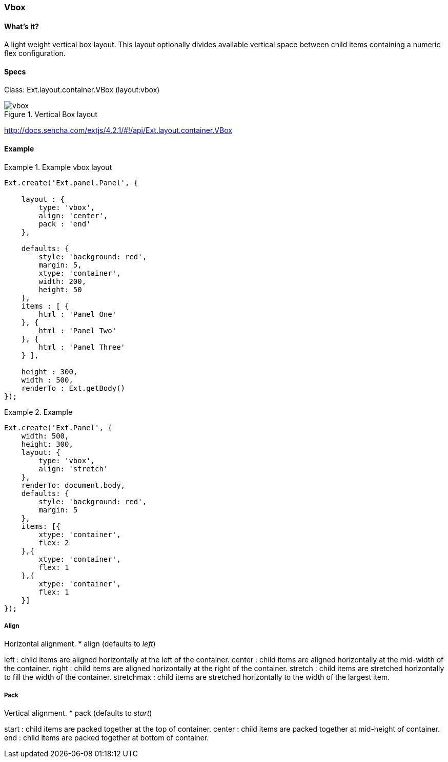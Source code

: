 === Vbox

==== What's it?
A light weight vertical box layout.
This layout optionally divides available vertical space between child items containing a numeric flex configuration.

==== Specs

Class: +Ext.layout.container.VBox+ (+layout:vbox+)

[[layouts_vbox]]
.Vertical Box layout
image::../../images/vbox.png[scale="75"]

http://docs.sencha.com/extjs/4.2.1/#!/api/Ext.layout.container.VBox

==== Example
[[vbox_code]]
.Example vbox layout
====
[source, javascript]
----
Ext.create('Ext.panel.Panel', {

    layout : {
        type: 'vbox',
        align: 'center',
        pack : 'end'
    },

    defaults: {
        style: 'background: red',
        margin: 5,
        xtype: 'container',
        width: 200,
        height: 50
    },
    items : [ {
        html : 'Panel One'
    }, {
        html : 'Panel Two'
    }, {
        html : 'Panel Three'
    } ],

    height : 300,
    width : 500,
    renderTo : Ext.getBody()
});
----
====

.Example
====
[source, javascript]
----
Ext.create('Ext.Panel', {
    width: 500,
    height: 300,
    layout: {
        type: 'vbox',
        align: 'stretch'
    },
    renderTo: document.body,
    defaults: {
        style: 'background: red',
        margin: 5
    },
    items: [{
        xtype: 'container',
        flex: 2
    },{
        xtype: 'container',
        flex: 1
    },{
        xtype: 'container',
        flex: 1
    }]
});
----
====


===== Align
Horizontal alignment.
* +align+ (defaults to _left_)

+left+ : child items are aligned horizontally at the left of the container.
+center+ : child items are aligned horizontally at the mid-width of the container.
+right+ : child items are aligned horizontally at the right of the container.
+stretch+ : child items are stretched horizontally to fill the width of the container.
+stretchmax+ : child items are stretched horizontally to the width of the largest item.

===== Pack
Vertical alignment.
* +pack+ (defaults to _start_)

+start+ : child items are packed together at the top of container. 
+center+ : child items are packed together at mid-height of container.
+end+ : child items are packed together at bottom of container.